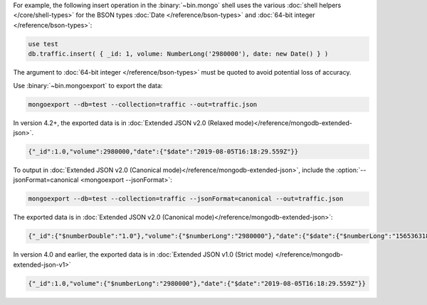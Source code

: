 For example, the following insert operation in the :binary:`~bin.mongo`
shell uses the various :doc:`shell helpers </core/shell-types>` for the
BSON types :doc:`Date </reference/bson-types>` and :doc:`64-bit integer
</reference/bson-types>`:

.. code-block:: javascript

   use test
   db.traffic.insert( { _id: 1, volume: NumberLong('2980000'), date: new Date() } )

The argument to :doc:`64-bit integer </reference/bson-types>` must be quoted to avoid potential
loss of accuracy.

Use :binary:`~bin.mongoexport` to export the data:

.. code-block:: none

   mongoexport --db=test --collection=traffic --out=traffic.json

In version 4.2+, the exported data is in :doc:`Extended JSON v2.0
(Relaxed mode)</reference/mongodb-extended-json>`.

.. code-block:: javascript

   {"_id":1.0,"volume":2980000,"date":{"$date":"2019-08-05T16:18:29.559Z"}}

To output in :doc:`Extended JSON v2.0 (Canonical
mode)</reference/mongodb-extended-json>`, include the
:option:`--jsonFormat=canonical <mongoexport --jsonFormat>`:

.. code-block:: none

   mongoexport --db=test --collection=traffic --jsonFormat=canonical --out=traffic.json

The exported data is in :doc:`Extended JSON v2.0 (Canonical
mode)</reference/mongodb-extended-json>`:

.. code-block:: javascript

   {"_id":{"$numberDouble":"1.0"},"volume":{"$numberLong":"2980000"},"date":{"$date":{"$numberLong":"1565363188675"}}}

In version 4.0 and earlier, the exported data is in :doc:`Extended JSON v1.0 (Strict mode)
</reference/mongodb-extended-json-v1>`

.. code-block:: javascript

   {"_id":1.0,"volume":{"$numberLong":"2980000"},"date":{"$date":"2019-08-05T16:18:29.559Z"}}

